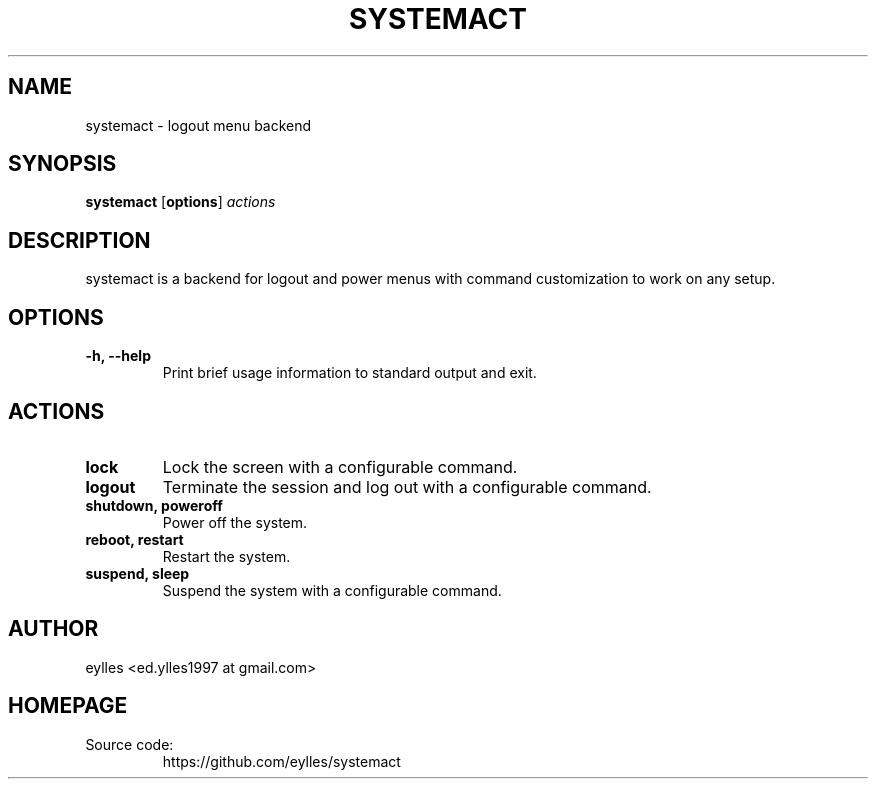 .TH SYSTEMACT 1 systemact\-VERSION
.SH NAME
systemact \- logout menu backend
.SH SYNOPSIS
.B systemact
.RB [ options ]
.IR actions
.SH DESCRIPTION
systemact is a backend for logout and power menus with command customization to work on any setup.
.P
.SH OPTIONS
.TP
.B "\-h, \-\-help"
Print brief usage information to standard output and exit.
.SH ACTIONS
.TP
.B "lock"
Lock the screen with a configurable command.
.TP
.B "logout"
Terminate the session and log out with a configurable command.
.TP
.B "shutdown, poweroff"
Power off the system.
.TP
.B "reboot, restart"
Restart the system.
.TP
.B "suspend, sleep"
Suspend the system with a configurable command.
.SH AUTHOR
.EX
eylles                 <ed.ylles1997 at gmail.com>
.EE
.SH HOMEPAGE
.TP
Source code:
.EE
https://github.com/eylles/systemact
.EX
